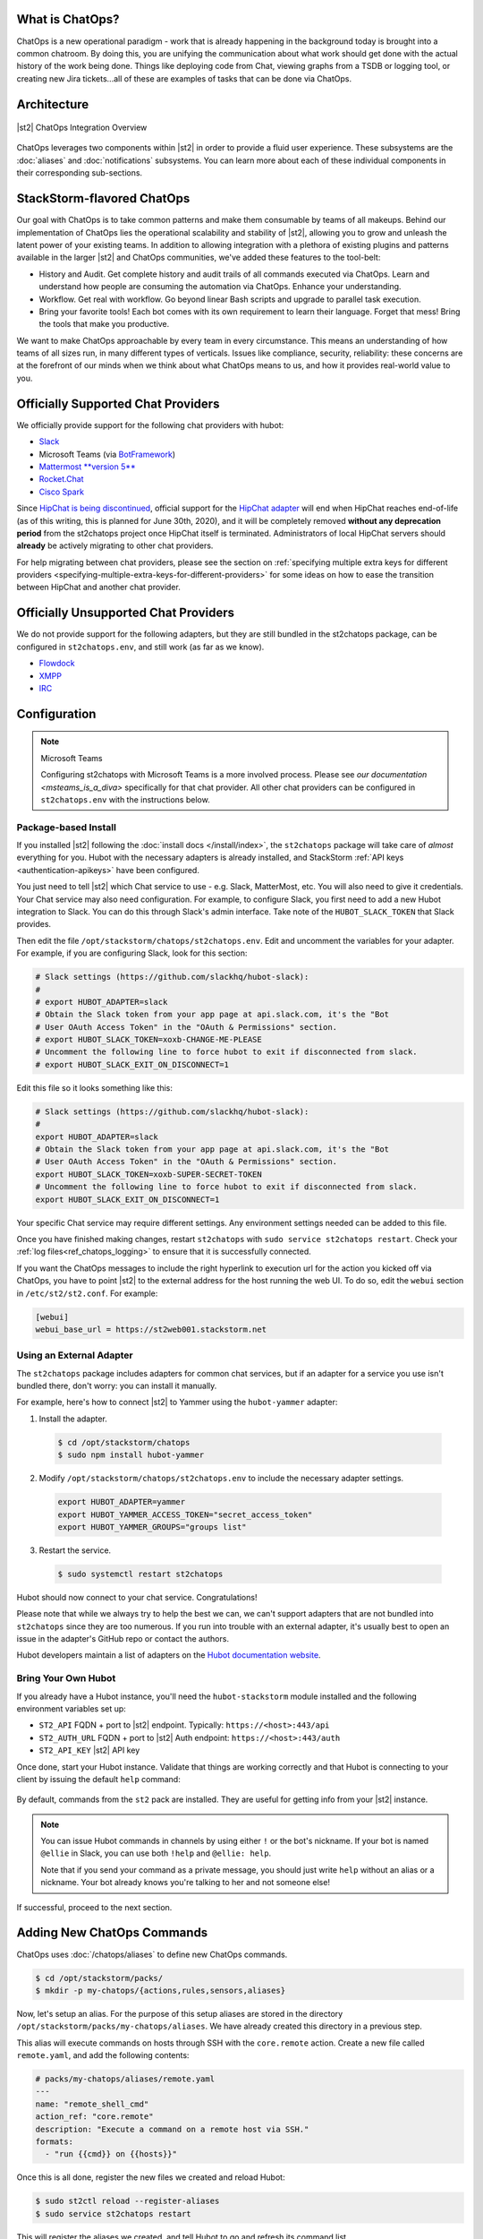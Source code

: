 .. _ref-chatops:

What is ChatOps?
================

ChatOps is a new operational paradigm - work that is already happening in the background today is
brought into a common chatroom. By doing this, you are unifying the communication about what work
should get done with the actual history of the work being done. Things like deploying code from
Chat, viewing graphs from a TSDB or logging tool, or creating new Jira tickets...all of these are
examples of tasks that can be done via ChatOps.

Architecture
============

.. figure:: /_static/images/chatops_architecture.png
    :align: center

    |st2| ChatOps Integration Overview

ChatOps leverages two components within |st2| in order to provide a fluid user experience. These
subsystems are the :doc:`aliases` and :doc:`notifications` subsystems. You can learn more about
each of these individual components in their corresponding sub-sections.

StackStorm-flavored ChatOps
===========================

Our goal with ChatOps is to take common patterns and make them consumable by teams of all makeups.
Behind our implementation of ChatOps lies the operational scalability and stability of |st2|,
allowing you to grow and unleash the latent power of your existing teams. In addition to allowing
integration with a plethora of existing plugins and patterns available in the larger |st2| and
ChatOps communities, we've added these features to the tool-belt:

* History and Audit. Get complete history and audit trails of all commands executed via ChatOps.
  Learn and understand how people are consuming the automation via ChatOps. Enhance your
  understanding.
* Workflow. Get real with workflow. Go beyond linear Bash scripts and upgrade to parallel task
  execution.
* Bring your favorite tools! Each bot comes with its own requirement to learn their language.
  Forget that mess! Bring the tools that make you productive.

We want to make ChatOps approachable by every team in every circumstance. This means an
understanding of how teams of all sizes run, in many different types of verticals. Issues like
compliance, security, reliability: these concerns are at the forefront of our minds when we think
about what ChatOps means to us, and how it provides real-world value to you.

.. _chatops-configuration:

Officially Supported Chat Providers
===================================

We officially provide support for the following chat providers with hubot:

* `Slack <https://github.com/slackapi/hubot-slack>`_
* Microsoft Teams (via `BotFramework <https://github.com/Microsoft/BotFramework-Hubot>`_)
* `Mattermost **version 5** <https://github.com/loafoe/hubot-matteruser>`_
* `Rocket.Chat <https://github.com/RocketChat/hubot-rocketchat>`_
* `Cisco Spark <https://github.com/tonybaloney/hubot-spark>`_

Since
`HipChat is being discontinued <https://www.atlassian.com/blog/announcements/new-atlassian-slack-partnership>`_,
official support for the `HipChat adapter <https://github.com/hipchat/hubot-hipchat>`_ will end when
HipChat reaches end-of-life (as of this writing, this is planned for June 30th, 2020), and it will be
completely removed **without any deprecation period** from the st2chatops project once HipChat itself
is terminated. Administrators of local HipChat servers should **already** be actively migrating to
other chat providers.

For help migrating between chat providers, please see the section on
:ref:`specifying multiple extra keys for different providers <specifying-multiple-extra-keys-for-different-providers>`
for some ideas on how to ease the transition between HipChat and another chat provider.

Officially Unsupported Chat Providers
=====================================

We do not provide support for the following adapters, but they are still bundled in the
st2chatops package, can be configured in ``st2chatops.env``, and still work (as far as we
know).

* `Flowdock <https://github.com/flowdock/hubot-flowdock>`_
* `XMPP <https://github.com/markstory/hubot-xmpp>`_
* `IRC <https://github.com/nandub/hubot-irc>`_

Configuration
=============

.. note:: Microsoft Teams

    Configuring st2chatops with Microsoft Teams is a more involved process. Please see
    `our documentation <msteams_is_a_diva>` specifically for that chat provider.
    All other chat providers can be configured in ``st2chatops.env`` with the instructions
    below.

Package-based Install
~~~~~~~~~~~~~~~~~~~~~

If you installed |st2| following the :doc:`install docs </install/index>`, the ``st2chatops``
package will take care of `almost` everything for you. Hubot with the necessary adapters is already
installed, and StackStorm :ref:`API keys <authentication-apikeys>` have been configured. 

You just need to tell |st2| which Chat service to use - e.g. Slack, MatterMost, etc. You will also need
to give it credentials. Your Chat service may also need configuration. For example, to configure Slack,
you first need to add a new Hubot integration to Slack. You can do this through Slack's admin interface.
Take note of the ``HUBOT_SLACK_TOKEN`` that Slack provides.

Then edit the file ``/opt/stackstorm/chatops/st2chatops.env``. Edit and uncomment the variables for 
your adapter. For example, if you are configuring Slack, look for this section:

.. code-block:: bash

    # Slack settings (https://github.com/slackhq/hubot-slack):
    #
    # export HUBOT_ADAPTER=slack
    # Obtain the Slack token from your app page at api.slack.com, it's the "Bot
    # User OAuth Access Token" in the "OAuth & Permissions" section.
    # export HUBOT_SLACK_TOKEN=xoxb-CHANGE-ME-PLEASE
    # Uncomment the following line to force hubot to exit if disconnected from slack.
    # export HUBOT_SLACK_EXIT_ON_DISCONNECT=1

Edit this file so it looks something like this:

.. code-block:: bash

    # Slack settings (https://github.com/slackhq/hubot-slack):
    #
    export HUBOT_ADAPTER=slack
    # Obtain the Slack token from your app page at api.slack.com, it's the "Bot
    # User OAuth Access Token" in the "OAuth & Permissions" section.
    export HUBOT_SLACK_TOKEN=xoxb-SUPER-SECRET-TOKEN
    # Uncomment the following line to force hubot to exit if disconnected from slack.
    export HUBOT_SLACK_EXIT_ON_DISCONNECT=1

Your specific Chat service may require different settings. Any environment settings needed can be
added to this file. 

Once you have finished making changes, restart ``st2chatops`` with ``sudo service st2chatops restart``.
Check your :ref:`log files<ref_chatops_logging>` to ensure that it is successfully connected. 

If you want the ChatOps messages to include the right hyperlink to execution url for the action
you kicked off via ChatOps, you have to point |st2| to the external address for the host running
the web UI. To do so, edit the ``webui`` section in ``/etc/st2/st2.conf``. For example:

.. code-block:: ini

    [webui]
    webui_base_url = https://st2web001.stackstorm.net

Using an External Adapter
~~~~~~~~~~~~~~~~~~~~~~~~~

The ``st2chatops`` package includes adapters for common chat services, but if an
adapter for a service you use isn't bundled there, don't worry: you can install it manually.

For example, here's how to connect |st2| to Yammer using the ``hubot-yammer`` adapter:

1. Install the adapter.

  .. code-block:: bash

    $ cd /opt/stackstorm/chatops
    $ sudo npm install hubot-yammer


2. Modify ``/opt/stackstorm/chatops/st2chatops.env`` to include
   the necessary adapter settings.

  .. code-block:: bash

    export HUBOT_ADAPTER=yammer
    export HUBOT_YAMMER_ACCESS_TOKEN="secret_access_token"
    export HUBOT_YAMMER_GROUPS="groups list"


3. Restart the service.

  .. code-block:: bash

    $ sudo systemctl restart st2chatops

Hubot should now connect to your chat service. Congratulations!

Please note that while we always try to help the best we can, we can't support adapters that are
not bundled into ``st2chatops`` since they are too numerous. If you run into trouble with an
external adapter, it's usually best to open an issue in the adapter's GitHub repo or contact the
authors.

Hubot developers maintain a list of adapters on the
`Hubot documentation website <https://hubot.github.com/docs/adapters/>`_.

Bring Your Own Hubot
~~~~~~~~~~~~~~~~~~~~

If you already have a Hubot instance, you'll need the ``hubot-stackstorm`` module installed and
the following environment variables set up:

-  ``ST2_API`` FQDN + port to |st2| endpoint. Typically: ``https://<host>:443/api``
-  ``ST2_AUTH_URL`` FQDN + port to |st2| Auth endpoint: ``https://<host>:443/auth``
-  ``ST2_API_KEY`` |st2| API key

Once done, start your Hubot instance. Validate that things are working correctly and that Hubot
is connecting to your client by issuing the default ``help`` command:

.. figure:: /_static/images/chatops_demo.gif

By default, commands from the ``st2`` pack are installed. They are useful for getting info from
your |st2| instance.

.. note::

    You can issue Hubot commands in channels by using either ``!`` or the bot's nickname. If your
    bot is named ``@ellie`` in Slack, you can use both ``!help`` and ``@ellie: help``.

    Note that if you send your command as a private message, you should just write ``help``
    without an alias or a nickname. Your bot already knows you're talking to her and not someone
    else!

If successful, proceed to the next section.

Adding New ChatOps Commands
===========================

ChatOps uses :doc:`/chatops/aliases` to define new ChatOps commands.

.. code-block:: bash

    $ cd /opt/stackstorm/packs/
    $ mkdir -p my-chatops/{actions,rules,sensors,aliases}

Now, let's setup an alias. For the purpose of this setup aliases are stored in the directory
``/opt/stackstorm/packs/my-chatops/aliases``. We have already created this directory in a previous
step. 

This alias will execute commands on hosts through SSH with the ``core.remote`` action. Create a
new file called ``remote.yaml``, and add the following contents:

.. code-block:: yaml

    # packs/my-chatops/aliases/remote.yaml
    ---
    name: "remote_shell_cmd"
    action_ref: "core.remote"
    description: "Execute a command on a remote host via SSH."
    formats:
      - "run {{cmd}} on {{hosts}}"

Once this is all done, register the new files we created and reload Hubot:

.. code-block:: bash

    $ sudo st2ctl reload --register-aliases
    $ sudo service st2chatops restart

This will register the aliases we created, and tell Hubot to go and refresh its command list.

You should now be able to go into your chatroom, and execute the command
``!run date on localhost``, and StackStorm will take care of the rest.

.. figure:: /_static/images/chatops_command_out.png

To customize the command output you can use Jinja templates as described in :doc:`aliases`.

.. _ref_chatops_logging:

Logging
=======

ChatOps logs are written to ``/var/log/st2/st2chatops.log`` on non systemd-based distros. For
systemd-based distros (Ubuntu 16, RHEL/CentOS 7), you can access the logs via
``journalctl --unit=st2chatops``
